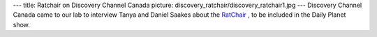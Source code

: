 ---
title: Ratchair on Discovery Channel Canada
picture: discovery_ratchair/discovery_ratchair1.jpg
---
Discovery Channel Canada came to our lab to interview Tanya and Daniel Saakes about the `RatChair </projects/ratchair>`_ , 
to be included in the Daily Planet show.
